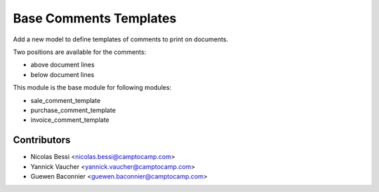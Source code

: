 Base Comments Templates
=======================

Add a new model to define templates of comments to print on
documents.

Two positions are available for the comments:

- above document lines
- below document lines

This module is the base module for following modules:

* sale_comment_template
* purchase_comment_template
* invoice_comment_template

Contributors
------------

* Nicolas Bessi <nicolas.bessi@camptocamp.com>
* Yannick Vaucher <yannick.vaucher@camptocamp.com>
* Guewen Baconnier <guewen.baconnier@camptocamp.com>
